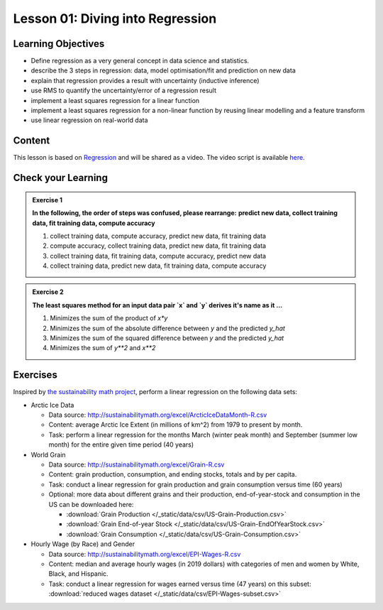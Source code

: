 Lesson 01: Diving into Regression
*********************************

Learning Objectives
===================

* Define regression as a very general concept in data science and statistics.
* describe the 3 steps in regression: data, model optimisation/fit and prediction on new data
* explain that regression provides a result with uncertainty (inductive inference)
* use RMS to quantify the uncertainty/error of a regression result
* implement a least squares regression for a linear function
* implement a least squares regression for a non-linear function by reusing linear modelling and a feature transform
* use linear regression on real-world data


Content
=======

This lesson is based on `Regression <https://carpentries-incubator.github.io/machine-learning-novice-sklearn/02-regression/index.html>`_ and will be shared as a video. The video script is available `here </source/lesson01/script.ipynb>`_.


Check your Learning
===================

.. admonition:: Exercise 1

   **In the following, the order of steps was confused, please rearrange:**
   **predict new data, collect training data, fit training data, compute accuracy**

   1. collect training data, compute accuracy, predict new data, fit training data
   2. compute accuracy, collect training data, predict new data, fit training data
   3. collect training data, fit training data, compute accuracy, predict new data
   4. collect training data, predict new data, fit training data, compute accuracy


.. admonition:: Exercise 2

   **The least squares method for an input data pair `x` and `y` derives it's name as it ...**

   1. Minimizes the sum of the product of `x*y`
   2. Minimizes the sum of the absolute difference between `y` and the predicted `y_hat`
   3. Minimizes the sum of the squared difference between `y` and the predicted `y_hat`
   4. Minimizes the sum of `y**2` and `x**2`

Exercises
=========

Inspired by `the sustainability math project <http://sustainabilitymath.org/statistics-materials/>`_, perform a linear regression on the following data sets:

* Arctic Ice Data

  * Data source: http://sustainabilitymath.org/excel/ArcticIceDataMonth-R.csv 
  * Content: average Arctic Ice Extent (in millions of km^2) from 1979 to present by month.
  * Task: perform a linear regression for the months March (winter peak month) and September (summer low month) for the entire given time period (40 years)

* World Grain

  * Data source: http://sustainabilitymath.org/excel/Grain-R.csv 
  * Content: grain production, consumption, and ending stocks, totals and by per capita.
  * Task: conduct a linear regression for grain production and grain consumption versus time (60 years)
  
  * Optional: more data about different grains and their production, end-of-year-stock and consumption in the US can be downloaded here:

    * :download:`Grain Production </_static/data/csv/US-Grain-Production.csv>`
    * :download:`Grain End-of-year Stock </_static/data/csv/US-Grain-EndOfYearStock.csv>`
    * :download:`Grain Consumption </_static/data/csv/US-Grain-Consumption.csv>`

* Hourly Wage (by Race) and Gender

  * Data source: http://sustainabilitymath.org/excel/EPI-Wages-R.csv
  * Content: median and average hourly wages (in 2019 dollars) with categories of men and women by White, Black, and Hispanic.
  * Task: conduct a linear regression for wages earned versus time (47 years) on this subset: :download:`reduced wages dataset </_static/data/csv/EPI-Wages-subset.csv>`
